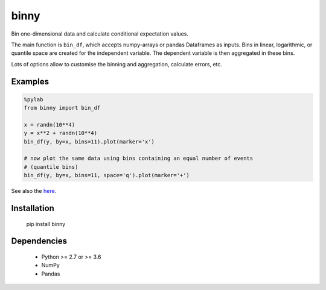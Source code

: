binny
=====

Bin one-dimensional data and calculate conditional expectation values. 

The main function is ``bin_df``, which accepts numpy-arrays or pandas Dataframes 
as inputs. Bins in linear, logarithmic, or quantile space are created for the 
independent variable. The dependent variable is then aggregated in these bins.

Lots of options allow to customise the binning and aggregation, calculate 
errors, etc.


Examples
--------

.. code:: ipython
    
    %pylab
    from binny import bin_df
    
    x = randn(10**4)
    y = x**2 + randn(10**4)
    bin_df(y, by=x, bins=11).plot(marker='x')
    
    # now plot the same data using bins containing an equal number of events
    # (quantile bins)
    bin_df(y, by=x, bins=11, space='q').plot(marker='+')


See also the `here <notebooks>`_.

Installation
------------

	pip install binny


Dependencies
------------

    - Python >= 2.7 or >= 3.6
    - NumPy
    - Pandas    
